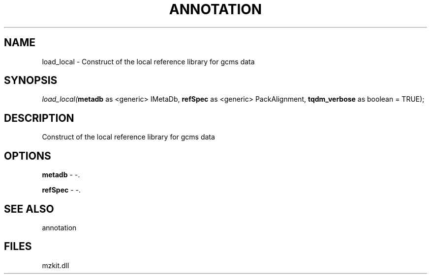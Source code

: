 .\" man page create by R# package system.
.TH ANNOTATION 1 2000-Jan "load_local" "load_local"
.SH NAME
load_local \- Construct of the local reference library for gcms data
.SH SYNOPSIS
\fIload_local(\fBmetadb\fR as <generic> IMetaDb, 
\fBrefSpec\fR as <generic> PackAlignment, 
\fBtqdm_verbose\fR as boolean = TRUE);\fR
.SH DESCRIPTION
.PP
Construct of the local reference library for gcms data
.PP
.SH OPTIONS
.PP
\fBmetadb\fB \fR\- -. 
.PP
.PP
\fBrefSpec\fB \fR\- -. 
.PP
.SH SEE ALSO
annotation
.SH FILES
.PP
mzkit.dll
.PP
